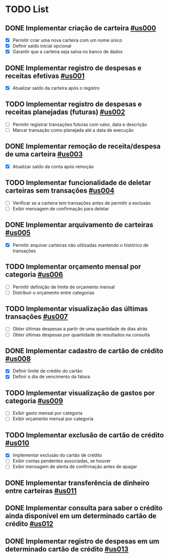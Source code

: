 * TODO List
** DONE Implementar criação de carteira [[id:us000][#us000]]
- [X] Permitir criar uma nova carteira com um nome único
- [X] Definir saldo inicial opcional
- [X] Garantir que a carteira seja salva no banco de dados

** DONE Implementar registro de despesas e receitas efetivas [[id:us001][#us001]]
- [X] Atualizar saldo da carteira após o registro

** TODO Implementar registro de despesas e receitas planejadas (futuras) [[id:us002][#us002]]
- [ ] Permitir registrar transações futuras com valor, data e descrição
- [ ] Marcar transação como planejada até a data de execução

** DONE Implementar remoção de receita/despesa de uma carteira [[id:us003][#us003]]
- [X] Atualizar saldo da conta após remoção

** TODO Implementar funcionalidade de deletar carteiras sem transações [[id:us004][#us004]]
- [ ] Verificar se a carteira tem transações antes de permitir a exclusão
- [ ] Exibir mensagem de confirmação para deletar

** DONE Implementar arquivamento de carteiras [[id:us005][#us005]]
- [X] Permitir arquivar carteiras não utilizadas mantendo o histórico de transações

** TODO Implementar orçamento mensal por categoria [[id:us006][#us006]]
- [ ] Permitir definição de limite de orçamento mensal
- [ ] Distribuir o orçamento entre categorias

** TODO Implementar visualização das últimas transações [[id:us007][#us007]]
- [ ] Obter últimas despesas a partir de uma quantidade de dias atrás
- [ ] Obter últimas despesas por quantidade de resultados na consulta

** DONE Implementar cadastro de cartão de crédito [[id:us008][#us008]]
- [X] Definir limite de crédito do cartão
- [X] Definir o dia de vencimento da fatura

** TODO Implementar visualização de gastos por categoria [[id:us009][#us009]]
- [ ] Exibir gasto mensal por categoria
- [ ] Exibir orçamento mensal por categoria

** TODO Implementar exclusão de cartão de crédito [[id:us010][#us010]]
- [X] Implementar exclusão do cartão de crédito
- [ ] Exibir contas pendentes associadas, se houver
- [ ] Exibir mensagem de alerta de confirmação antes de apagar

** DONE Implementar transferência de dinheiro entre carteiras [[id:us011][#us011]]
** DONE Implementar consulta para saber o crédito ainda disponível em um determinado cartão de crédito [[id:us012][#us012]]
** DONE Implementar registro de despesas em um determinado cartão de crédito [[id:us013][#us013]]
